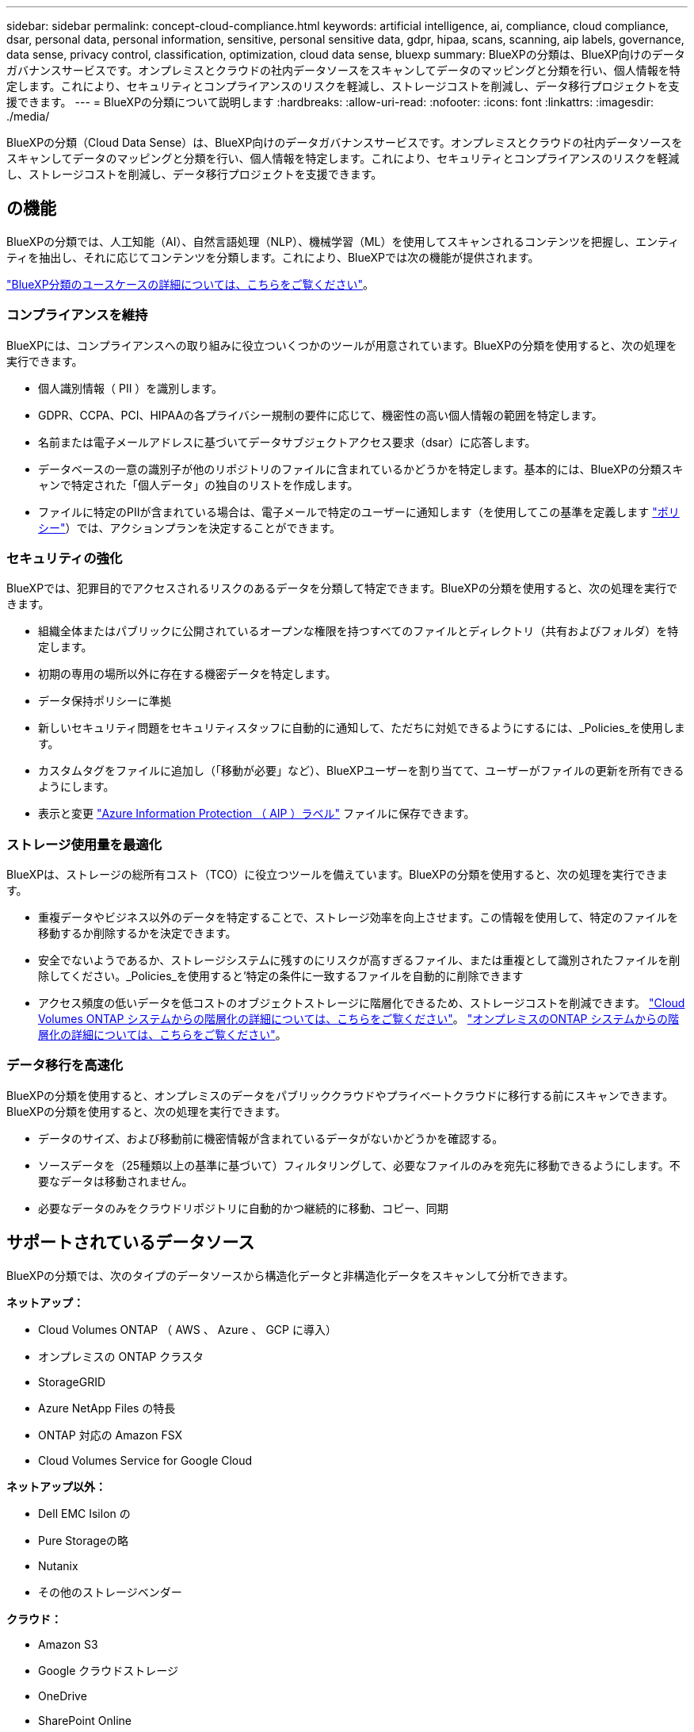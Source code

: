 ---
sidebar: sidebar 
permalink: concept-cloud-compliance.html 
keywords: artificial intelligence, ai, compliance, cloud compliance, dsar, personal data, personal information, sensitive, personal sensitive data, gdpr, hipaa, scans, scanning, aip labels, governance, data sense, privacy control, classification, optimization, cloud data sense, bluexp 
summary: BlueXPの分類は、BlueXP向けのデータガバナンスサービスです。オンプレミスとクラウドの社内データソースをスキャンしてデータのマッピングと分類を行い、個人情報を特定します。これにより、セキュリティとコンプライアンスのリスクを軽減し、ストレージコストを削減し、データ移行プロジェクトを支援できます。 
---
= BlueXPの分類について説明します
:hardbreaks:
:allow-uri-read: 
:nofooter: 
:icons: font
:linkattrs: 
:imagesdir: ./media/


[role="lead"]
BlueXPの分類（Cloud Data Sense）は、BlueXP向けのデータガバナンスサービスです。オンプレミスとクラウドの社内データソースをスキャンしてデータのマッピングと分類を行い、個人情報を特定します。これにより、セキュリティとコンプライアンスのリスクを軽減し、ストレージコストを削減し、データ移行プロジェクトを支援できます。



== の機能

BlueXPの分類では、人工知能（AI）、自然言語処理（NLP）、機械学習（ML）を使用してスキャンされるコンテンツを把握し、エンティティを抽出し、それに応じてコンテンツを分類します。これにより、BlueXPでは次の機能が提供されます。

https://bluexp.netapp.com/netapp-cloud-data-sense["BlueXP分類のユースケースの詳細については、こちらをご覧ください"^]。



=== コンプライアンスを維持

BlueXPには、コンプライアンスへの取り組みに役立ついくつかのツールが用意されています。BlueXPの分類を使用すると、次の処理を実行できます。

* 個人識別情報（ PII ）を識別します。
* GDPR、CCPA、PCI、HIPAAの各プライバシー規制の要件に応じて、機密性の高い個人情報の範囲を特定します。
* 名前または電子メールアドレスに基づいてデータサブジェクトアクセス要求（dsar）に応答します。
* データベースの一意の識別子が他のリポジトリのファイルに含まれているかどうかを特定します。基本的には、BlueXPの分類スキャンで特定された「個人データ」の独自のリストを作成します。
* ファイルに特定のPIIが含まれている場合は、電子メールで特定のユーザーに通知します（を使用してこの基準を定義します link:task-using-policies.html["ポリシー"^]）では、アクションプランを決定することができます。




=== セキュリティの強化

BlueXPでは、犯罪目的でアクセスされるリスクのあるデータを分類して特定できます。BlueXPの分類を使用すると、次の処理を実行できます。

* 組織全体またはパブリックに公開されているオープンな権限を持つすべてのファイルとディレクトリ（共有およびフォルダ）を特定します。
* 初期の専用の場所以外に存在する機密データを特定します。
* データ保持ポリシーに準拠
* 新しいセキュリティ問題をセキュリティスタッフに自動的に通知して、ただちに対処できるようにするには、_Policies_を使用します。
* カスタムタグをファイルに追加し（「移動が必要」など）、BlueXPユーザーを割り当てて、ユーザーがファイルの更新を所有できるようにします。
* 表示と変更 https://azure.microsoft.com/en-us/services/information-protection/["Azure Information Protection （ AIP ）ラベル"^] ファイルに保存できます。




=== ストレージ使用量を最適化

BlueXPは、ストレージの総所有コスト（TCO）に役立つツールを備えています。BlueXPの分類を使用すると、次の処理を実行できます。

* 重複データやビジネス以外のデータを特定することで、ストレージ効率を向上させます。この情報を使用して、特定のファイルを移動するか削除するかを決定できます。
* 安全でないようであるか、ストレージシステムに残すのにリスクが高すぎるファイル、または重複として識別されたファイルを削除してください。_Policies_を使用すると'特定の条件に一致するファイルを自動的に削除できます
* アクセス頻度の低いデータを低コストのオブジェクトストレージに階層化できるため、ストレージコストを削減できます。 https://docs.netapp.com/us-en/bluexp-cloud-volumes-ontap/concept-data-tiering.html["Cloud Volumes ONTAP システムからの階層化の詳細については、こちらをご覧ください"^]。 https://docs.netapp.com/us-en/bluexp-tiering/concept-cloud-tiering.html["オンプレミスのONTAP システムからの階層化の詳細については、こちらをご覧ください"^]。




=== データ移行を高速化

BlueXPの分類を使用すると、オンプレミスのデータをパブリッククラウドやプライベートクラウドに移行する前にスキャンできます。BlueXPの分類を使用すると、次の処理を実行できます。

* データのサイズ、および移動前に機密情報が含まれているデータがないかどうかを確認する。
* ソースデータを（25種類以上の基準に基づいて）フィルタリングして、必要なファイルのみを宛先に移動できるようにします。不要なデータは移動されません。
* 必要なデータのみをクラウドリポジトリに自動的かつ継続的に移動、コピー、同期




== サポートされているデータソース

BlueXPの分類では、次のタイプのデータソースから構造化データと非構造化データをスキャンして分析できます。

*ネットアップ：*

* Cloud Volumes ONTAP （ AWS 、 Azure 、 GCP に導入）
* オンプレミスの ONTAP クラスタ
* StorageGRID
* Azure NetApp Files の特長
* ONTAP 対応の Amazon FSX
* Cloud Volumes Service for Google Cloud


*ネットアップ以外：*

* Dell EMC Isilon の
* Pure Storageの略
* Nutanix
* その他のストレージベンダー


*クラウド：*

* Amazon S3
* Google クラウドストレージ
* OneDrive
* SharePoint Online
* SharePointオンプレミス（SharePoint Server）
* Googleドライブ


*データベース：*

* Amazon リレーショナルデータベースサービス（ Amazon RDS ）
* MongoDB
* MySQL
* Oracle の場合
* PostgreSQL
* SAP HANA のサポート
* SQL Server （ MSSQL ）


BlueXPの分類では、NFSバージョン3.xとCIFSバージョン1.x、2.0、2.1、3.0がサポートされます。



== コスト

* BlueXPの分類を使用するコストは、スキャンするデータの量によって異なります。BlueXPワークスペースでBlueXPの分類によってスキャンされる最初の1TBのデータは30日間無料です。これには、すべての作業環境とデータソースのすべてのデータが含まれます。この時点以降もデータのスキャンを続行するには、 AWS 、 Azure 、 GCP Marketplace 、またはネットアップの BYOL ライセンスのサブスクリプションが必要です。を参照してください https://bluexp.netapp.com/netapp-cloud-data-sense["価格設定"^] を参照してください。
+
link:task-licensing-datasense.html["BlueXPのライセンスを取得する方法について説明します"^]。

* BlueXPをクラウドにインストールするにはクラウドインスタンスを導入する必要があるため、導入先のクラウドプロバイダから料金が請求されます。を参照してください <<BlueXP分類インスタンス,各クラウドに導入されるインスタンスのタイプ プロバイダ>>。BlueXP分類をオンプレミスシステムにインストールすればコストはかかりません。
* BlueXPに分類されるためには、BlueXPコネクタが導入されている必要があります。多くの場合、BlueXPで使用している他のストレージとサービスのためにコネクタが既に存在します。Connector インスタンスを使用すると、導入先のクラウドプロバイダから料金が発生します。を参照してください https://docs.netapp.com/us-en/bluexp-setup-admin/task-install-connector-on-prem.html["クラウドプロバイダごとに導入されるインスタンスのタイプ"^]。コネクタをオンプレミスシステムにインストールしても、コストはかかりません。




=== データ転送コスト

データ転送のコストは設定によって異なります。BlueXP分類インスタンスとデータソースが同じアベイラビリティゾーンとリージョンにある場合、データ転送コストは発生しません。ただし、 Cloud Volumes ONTAP システムや S3 バケットなどのデータソースが _different _Availability Zone またはリージョンにある場合は、クラウドプロバイダにデータ転送コストが請求されます。詳細については、次のリンクを参照してください。

* https://aws.amazon.com/ec2/pricing/on-demand/["AWS ： Amazon EC2 価格設定"^]
* https://azure.microsoft.com/en-us/pricing/details/bandwidth/["Microsoft Azure ： Bandwidth Pricing Details 』"^]
* https://cloud.google.com/storage-transfer/pricing["Google Cloud ：ストレージ転送サービスの価格"^]




== BlueXP分類インスタンス

BlueXP分類をクラウドに導入すると、BlueXPはコネクタと同じサブネットにインスタンスを導入します。 https://docs.netapp.com/us-en/bluexp-setup-admin/concept-connectors.html["コネクタの詳細については、こちらをご覧ください。"^]

image:diagram_cloud_compliance_instance.png["クラウドプロバイダで実行されているBlueXPインスタンスとBlueXP分類インスタンスを示す図。"]

デフォルトのインスタンスについては、次の点に注意してください。

* AWSでは、BlueXPの分類はで実行されます https://aws.amazon.com/ec2/instance-types/m6i/["m6i.4xlargeインスタンス"^] 500GiBのgp2ディスクを使用した場合。オペレーティングシステムイメージは Amazon Linux 2 です。AWSに導入した場合、少量のデータをスキャンする場合は、インスタンスサイズを小さくすることができます。
* Azureでは、BlueXPの分類はで実行されます link:https://docs.microsoft.com/en-us/azure/virtual-machines/dv3-dsv3-series#dsv3-series["Standard_D16s_v3 VM"^] 500GiBのディスクオペレーティングシステムイメージは CentOS 7.9 です。
* GCPでは、BlueXPの分類はで実行されます link:https://cloud.google.com/compute/docs/general-purpose-machines#n2_machines["N2-standard-16 VM"^] 500GiB Standard永続ディスクを使用した場合。オペレーティングシステムイメージは CentOS 7.9 です。
* デフォルトのインスタンスを使用できない地域では、BlueXPの分類は別のインスタンスで実行されます。 link:reference-instance-types.html["別のインスタンスタイプを参照してください"]。
* インスタンスの名前は _CloudCompliancy_with で、生成されたハッシュ（ UUID ）を連結しています。例： _CloudCompliion-16bb6564-38ad-40802-9a92-36f5fd2f71c7_
* コネクタごとに導入されるBlueXP分類インスタンスは1つだけです。


BlueXPの分類は、オンプレミスのLinuxホストや希望するクラウドプロバイダのホストに導入することもできます。どのインストール方法を選択しても、ソフトウェアはまったく同じように機能します。インスタンスにインターネットアクセスがあれば、BlueXP分類ソフトウェアのアップグレードは自動で実行されます。


TIP: BlueXPの分類ではデータが継続的にスキャンされるため、インスタンスは常に実行されたままにしておく必要があります。



=== 小さいインスタンスタイプを使用しています

CPUとRAMの数が少ないシステムにBlueXPの分類を導入することもできますが、使用するシステムにはいくつかの制限があります。

[cols="18,31,51"]
|===
| システムサイズ | 仕様 | 制限 


| 特大 | CPU×32、128GB RAM、1TiB SSD | 最大5億個のファイルをスキャンできます。 


| Large （デフォルト） | CPU×16、64GB RAM、500GiB SSD | 最大2億5、000万個のファイルをスキャンできます。 


| 中 | CPU×8、32GB RAM、200GiB SSD | スキャンに時間がかかり、スキャンできるファイルは最大 100 万個です。 


| 小規模 | CPU×8、16GB RAM、100GiB SSD | 「中」と同じ制限に加えて、特定する機能 link:task-generating-compliance-reports.html#what-is-a-data-subject-access-request["データ主体名"] 内部ファイルは無効です。 
|===
AWSのクラウドにBlueXPの分類を導入する場合は、大規模、中規模、小規模のインスタンスを選択できます。AzureまたはGCPにBlueXPの分類を導入する際に、これらの代替システムのいずれかを使用する場合は、ng-contact-data-sense@netapp.comまでEメールで支援を要請してください。これらの他のクラウド構成を導入するには、お客様と協力する必要があります。

BlueXPの分類をオンプレミスに導入する場合は、別の仕様のLinuxホストを使用するだけです。ネットアップにお問い合わせいただく必要はありません。



== BlueXPの分類の仕組み

BlueXPの分類の概要は次のようになります。

. BlueXPでBlueXP分類のインスタンスを導入します。
. 1つ以上のデータソースで、概要レベルのマッピングまたは詳細レベルのスキャンを有効にします。
. BlueXPの分類では、AI学習プロセスを使用してデータがスキャンされます。
. 提供されているダッシュボードとレポートツールを使用して、コンプライアンスとガバナンスの取り組みを支援します。




== スキャンの動作

BlueXPの分類を有効にしてスキャンするリポジトリ（ボリューム、バケット、データベーススキーマ、OneDriveまたはSharePointのユーザデータ）を選択すると、すぐにデータのスキャンが開始され、個人データと機密データが特定されます。ほとんどの場合、バックアップ、ミラー、DRサイトではなく、本番環境のライブデータのスキャンに重点を置いてください。次に、BlueXPの分類によって組織データがマッピングされ、各ファイルが分類され、データ内のエンティティと事前定義されたパターンが特定されて抽出されます。スキャンの結果は、個人情報、機密性の高い個人情報、データカテゴリ、およびファイルタイプのインデックスです。

BlueXPは、他のクライアントと同様に、NFSボリュームとCIFSボリュームをマウントすることでデータに接続します。NFS ボリュームには読み取り専用で自動的にアクセスされますが、 CIFS ボリュームをスキャンするためには Active Directory のクレデンシャルを指定する必要があります。

image:diagram_cloud_compliance_scan.png["クラウドプロバイダで実行されているBlueXPインスタンスとBlueXP分類インスタンスを示す図。BlueXP分類インスタンスは、NFSボリュームとCIFSボリューム、S3バケット、OneDriveアカウント、データベースに接続してスキャンします。"]

初回スキャン後、BlueXPの分類ではラウンドロビン方式でデータが継続的にスキャンされ、差分の変更が検出されます（そのため、インスタンスを常に実行しておくことが重要です）。

スキャンは、ボリュームレベル、バケットレベル、データベーススキーマレベル、 OneDrive ユーザレベル、 SharePoint サイトレベルで有効または無効にできます。



=== マッピングスキャンと分類スキャンの違いは何ですか

BlueXPの分類を使用すると、選択したデータソースに対して一般的な「マッピング」スキャンを実行できます。マッピングではデータの概要のみが示され、分類ではデータの詳細なスキャンが提供されます。データソースでは、ファイルにアクセスしてデータを参照できないため、マッピングは短時間で完了します。

多くのユーザは、この機能を気に入っています。たとえば、より多くの調査が必要なデータソースをすばやくスキャンして特定したうえで、必要なデータソースやボリュームに対してのみ分類スキャンを有効にする必要があるからです。

次の表に、いくつかの相違点を示します。

[cols="47,18,18"]
|===
| フィーチャー（ Feature ） | 分類 | マッピング 


| スキャン速度 | 遅い | 高速 


| ファイルタイプと使用済み容量のリスト | はい。 | はい。 


| ファイル数と使用済み容量 | はい。 | はい。 


| ファイルの経過時間とサイズ | はい。 | はい。 


| を実行する機能 link:task-controlling-governance-data.html#data-mapping-report["データマッピングレポート"] | はい。 | はい。 


| [ データ調査 ] ページでファイルの詳細を確認します | はい。 | いいえ 


| ファイル内の名前を検索します | はい。 | いいえ 


| 作成 link:task-using-policies.html["ポリシー"] カスタムの検索結果が表示されます | はい。 | いいえ 


| AIP ラベルおよびステータスタグを使用してデータを分類します | はい。 | いいえ 


| ソースファイルをコピー、削除、および移動します | はい。 | いいえ 


| 他のレポートを実行できます | はい。 | いいえ 
|===


=== BlueXPの分類によるデータのスキャン速度

スキャン速度は、ネットワークレイテンシ、ディスクレイテンシ、ネットワーク帯域幅、環境のサイズ、およびファイル配信サイズによって左右されます。

* マッピングスキャンを実行する場合、BlueXPの分類では、スキャナノードごとに1日に100~150TiBのデータをスキャンできます。
* 分類スキャンを実行する場合、BlueXPの分類では、スキャナノードごとに1日あたり15~40TiBのデータをスキャンできます。


link:task-deploy-compliance-onprem.html#install-bluexp-classification-on-the-linux-host["データをスキャンするための複数のスキャナノードの導入の詳細については、こちらをご覧ください"^]。



== BlueXPの分類の指標となる情報

BlueXPの分類では、データ（ファイル）の収集とインデックス作成が行われ、カテゴリが割り当てられます。BlueXP分類のインデックスには、次のデータが含まれています。

標準メタデータ:: BlueXPは分類されるため、ファイルの種類、サイズ、作成日や変更日など、ファイルに関する標準的なメタデータが収集されます。
個人データ:: メールアドレス、識別番号、クレジットカード番号など、個人を特定できる情報。 link:task-controlling-private-data.html#view-files-that-contain-personal-data["個人データの詳細については、こちらをご覧ください"^]。
機密性の高い個人データ:: GDPR やその他のプライバシー規制で定義されている、健康データ、民族的起源、政治的見解などの機密情報の特殊な種類。 link:task-controlling-private-data.html#view-files-that-contain-sensitive-personal-data["機密性の高い個人データの詳細をご覧ください"^]。
カテゴリ:: BlueXPは、スキャンしたデータをさまざまなカテゴリに分類します。カテゴリは、各ファイルのコンテンツとメタデータの AI 分析に基づくトピックです。 link:task-controlling-private-data.html#view-files-by-categories["カテゴリの詳細については、こちらをご覧ください"^]。
タイプ（ Types ）:: BlueXPは、スキャンしたデータをファイルタイプ別に分類して分類します。 link:task-controlling-private-data.html#view-files-by-file-types["タイプの詳細については、こちらをご覧ください"^]。
名前エンティティ認識:: BlueXPの分類では、AIを使用してドキュメントから自然人の名前を抽出します。 link:task-generating-compliance-reports.html#what-is-a-data-subject-access-request["データ主体のアクセスリクエストへの対応について説明します"^]。




== ネットワークの概要

BlueXPでは、コネクタインスタンスからのインバウンドHTTP接続を可能にするセキュリティグループとともにBlueXP分類インスタンスを導入します。

SaaSモードでBlueXPを使用している場合、BlueXPへの接続はHTTPS経由で提供され、ブラウザとBlueXP分類インスタンスの間で送信されるプライベートデータは、TLS 1.2を使用したエンドツーエンドの暗号化で保護されます。つまり、NetAppやサードパーティはデータを読み取ることができません。

アウトバウンドルールは完全にオープンです。BlueXP分類ソフトウェアのインストールとアップグレード、使用状況の指標の送信には、インターネットアクセスが必要です。

ネットワーク要件が厳しい場合は、 link:task-deploy-cloud-compliance.html#review-prerequisites["BlueXP分類の連絡先となるエンドポイントについて説明します"^]。



== コンプライアンス情報へのユーザアクセス

各ユーザに割り当てられたロールは、BlueXPとBlueXPで異なる機能を提供します。

* * アカウント管理者 * は、コンプライアンス設定を管理し、すべての作業環境のコンプライアンス情報を表示できます。
* * ワークスペース管理者 * は、アクセス権を持つシステムについてのみ、コンプライアンス設定を管理し、コンプライアンス情報を表示できます。ワークスペース管理者がBlueXPの作業環境にアクセスできない場合、BlueXPの分類タブには作業環境のコンプライアンス情報が表示されません。
* コンプライアンスビューア * の役割を持つユーザーは、アクセス権を持つシステムのコンプライアンス情報を表示し、レポートを生成することのみができます。これらのユーザは、ボリューム、バケット、またはデータベーススキーマのスキャンを有効または無効にすることはできません。これらのユーザーは、ファイルのコピー、移動、または削除もできません。


https://docs.netapp.com/us-en/bluexp-setup-admin/reference-user-roles.html["BlueXPの役割の詳細をご覧ください"^] そして方法 https://docs.netapp.com/us-en/bluexp-setup-admin/task-managing-netapp-accounts.html#adding-users["特定のロールのユーザを追加します"^]。
